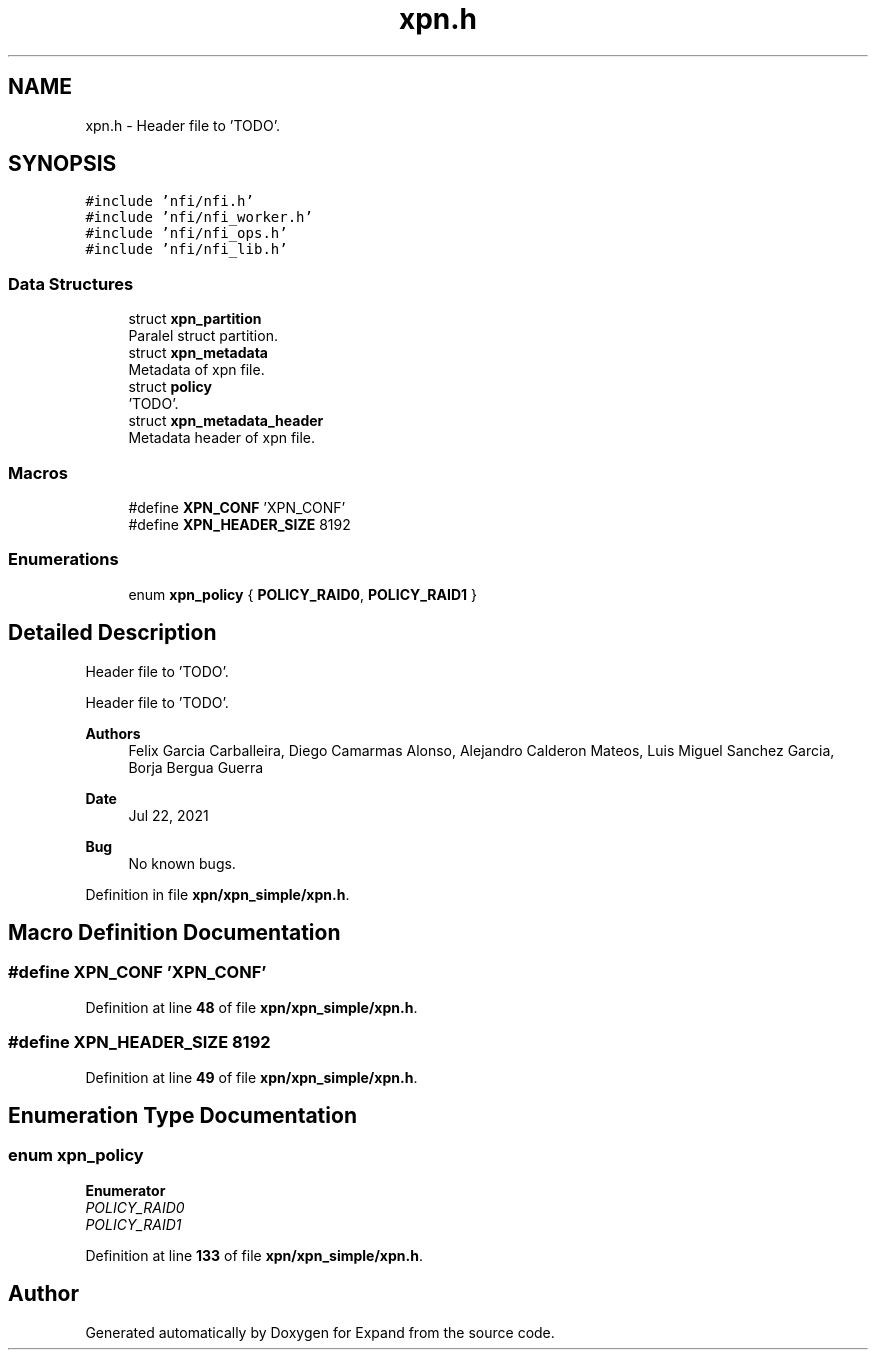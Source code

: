 .TH "xpn.h" 3 "Wed May 24 2023" "Version Expand version 1.0r5" "Expand" \" -*- nroff -*-
.ad l
.nh
.SH NAME
xpn.h \- Header file to 'TODO'\&.  

.SH SYNOPSIS
.br
.PP
\fC#include 'nfi/nfi\&.h'\fP
.br
\fC#include 'nfi/nfi_worker\&.h'\fP
.br
\fC#include 'nfi/nfi_ops\&.h'\fP
.br
\fC#include 'nfi/nfi_lib\&.h'\fP
.br

.SS "Data Structures"

.in +1c
.ti -1c
.RI "struct \fBxpn_partition\fP"
.br
.RI "Paralel struct partition\&. "
.ti -1c
.RI "struct \fBxpn_metadata\fP"
.br
.RI "Metadata of xpn file\&. "
.ti -1c
.RI "struct \fBpolicy\fP"
.br
.RI "'TODO'\&. "
.ti -1c
.RI "struct \fBxpn_metadata_header\fP"
.br
.RI "Metadata header of xpn file\&. "
.in -1c
.SS "Macros"

.in +1c
.ti -1c
.RI "#define \fBXPN_CONF\fP   'XPN_CONF'"
.br
.ti -1c
.RI "#define \fBXPN_HEADER_SIZE\fP   8192"
.br
.in -1c
.SS "Enumerations"

.in +1c
.ti -1c
.RI "enum \fBxpn_policy\fP { \fBPOLICY_RAID0\fP, \fBPOLICY_RAID1\fP }"
.br
.in -1c
.SH "Detailed Description"
.PP 
Header file to 'TODO'\&. 

Header file to 'TODO'\&.
.PP
\fBAuthors\fP
.RS 4
Felix Garcia Carballeira, Diego Camarmas Alonso, Alejandro Calderon Mateos, Luis Miguel Sanchez Garcia, Borja Bergua Guerra 
.RE
.PP
\fBDate\fP
.RS 4
Jul 22, 2021 
.RE
.PP
\fBBug\fP
.RS 4
No known bugs\&. 
.RE
.PP

.PP
Definition in file \fBxpn/xpn_simple/xpn\&.h\fP\&.
.SH "Macro Definition Documentation"
.PP 
.SS "#define XPN_CONF   'XPN_CONF'"

.PP
Definition at line \fB48\fP of file \fBxpn/xpn_simple/xpn\&.h\fP\&.
.SS "#define XPN_HEADER_SIZE   8192"

.PP
Definition at line \fB49\fP of file \fBxpn/xpn_simple/xpn\&.h\fP\&.
.SH "Enumeration Type Documentation"
.PP 
.SS "enum \fBxpn_policy\fP"

.PP
\fBEnumerator\fP
.in +1c
.TP
\fB\fIPOLICY_RAID0 \fP\fP
.TP
\fB\fIPOLICY_RAID1 \fP\fP
.PP
Definition at line \fB133\fP of file \fBxpn/xpn_simple/xpn\&.h\fP\&.
.SH "Author"
.PP 
Generated automatically by Doxygen for Expand from the source code\&.
